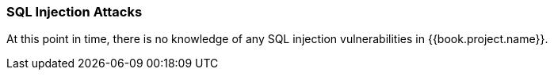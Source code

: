 
=== SQL Injection Attacks

At this point in time, there is no knowledge of any SQL injection vulnerabilities in {{book.project.name}}.

